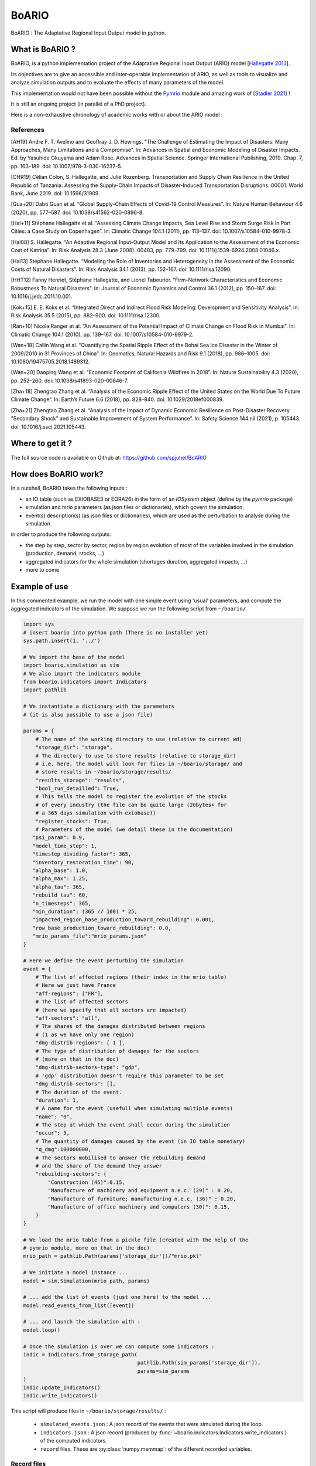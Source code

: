 #######
BoARIO
#######

BoARIO : The Adaptative Regional Input Output model in python.

What is BoARIO ?
=================

BoARIO, is a python implementation project of the Adaptative Regional Input Output (ARIO) model [`Hallegatte 2013`_].

Its objectives are to give an accessible and inter-operable implementation of ARIO, as well as tools to visualize and analyze simulation outputs and to
evaluate the effects of many parameters of the model.

This implementation would not have been possible without the `Pymrio`_ module and amazing work of [`Stadler 2021`_] !

It is still an ongoing project (in parallel of a PhD project).

.. _`Stadler 2021`: https://openresearchsoftware.metajnl.com/articles/10.5334/jors.251/
.. _`Hallegatte 2013`: https://doi.org/10.1111/j.1539-6924.2008.01046.x
.. _`Pymrio`: https://pymrio.readthedocs.io/en/latest/intro.html

Here is a non-exhaustive chronology of academic works with or about the ARIO model :

.. image:: https://raw.githubusercontent.com/spjuhel/BoARIO/master/imgs/chronology.svg?sanitize=true
           :width: 400
           :alt: ADEME Logo

References
-----------

[AH19] Andre F. T. Avelino and Geoffray J. D. Hewings. “The Challenge of Estimating the Impact of Disasters: Many Approaches, Many Limitations and a Compromise”. In: Advances in Spatial and Economic Modeling of Disaster Impacts. Ed. by Yasuhide Okuyama and Adam Rose. Advances in Spatial Science. Springer International Publishing, 2019. Chap. 7, pp. 163–189. doi: 10.1007/978-3-030-16237-5.

[CHR19] Célian Colon, S. Hallegatte, and Julie Rozenberg. Transportation and Supply Chain Resilience in the United Republic of Tanzania: Assessing the Supply-Chain Impacts of Disaster-Induced Transportation Disruptions. 00001. World Bank, June 2019. doi: 10.1596/31909.

[Gua+20] Dabo Guan et al. “Global Supply-Chain Effects of Covid-19 Control Measures”. In: Nature Human Behaviour 4.6 (2020), pp. 577–587. doi: 10.1038/s41562-020-0896-8.

[Hal+11] Stéphane Hallegatte et al. “Assessing Climate Change Impacts, Sea Level Rise and Storm Surge Risk in Port Cities: a Case Study on Copenhagen”. In: Climatic Change 104.1 (2011), pp. 113–137. doi: 10.1007/s10584-010-9978-3.

[Hal08] S. Hallegatte. “An Adaptive Regional Input-Output Model and Its Application to the Assessment of the Economic Cost of Katrina”. In: Risk Analysis 28.3 (June 2008). 00483, pp. 779–799. doi: 10.1111/j.1539-6924.2008.01046.x.

[Hal13] Stéphane Hallegatte. “Modeling the Role of Inventories and Heterogeneity in the Assessment of the Economic Costs of Natural Disasters”. In: Risk Analysis 34.1 (2013), pp. 152–167. doi: 10.1111/risa.12090.

[HHT12] Fanny Henriet, Stéphane Hallegatte, and Lionel Tabourier. “Firm-Network Characteristics and Economic Robustness To Natural Disasters”. In: Journal of Economic Dynamics and Control 36.1 (2012), pp. 150–167. doi: 10.1016/j.jedc.2011.10.001.

[Kok+15] E. E. Koks et al. “Integrated Direct and Indirect Flood Risk Modeling: Development and Sensitivity Analysis”. In: Risk Analysis 35.5 (2015), pp. 882–900. doi: 10.1111/risa.12300.

[Ran+10] Nicola Ranger et al. “An Assessment of the Potential Impact of Climate Change on Flood Risk in Mumbai”. In: Climatic Change 104.1 (2010), pp. 139–167. doi: 10.1007/s10584-010-9979-2.

[Wan+18] Cailin Wang et al. “Quantifying the Spatial Ripple Effect of the Bohai Sea Ice Disaster in the Winter of 2009/2010 in 31 Provinces of China”. In: Geomatics, Natural Hazards and Risk 9.1 (2018), pp. 986–1005. doi: 10.1080/19475705.2018.1489312.

[Wan+20] Daoping Wang et al. “Economic Footprint of California Wildfires in 2018”. In: Nature Sustainability 4.3 (2020), pp. 252–260. doi: 10.1038/s41893-020-00646-7.

[Zha+18] Zhengtao Zhang et al. “Analysis of the Economic Ripple Effect of the United States on the World Due To Future Climate Change”. In: Earth’s Future 6.6 (2018), pp. 828–840. doi: 10.1029/2018ef000839.

[Zha+21] Zhengtao Zhang et al. “Analysis of the Impact of Dynamic Economic Resilience on Post-Disaster Recovery ”Secondary Shock” and Sustainable Improvement of System Performance”. In: Safety Science 144.nil (2021), p. 105443. doi: 10.1016/j.ssci.2021.105443.


Where to get it ?
===================

The full source code is available on Github at: https://github.com/spjuhel/BoARIO

How does BoARIO work?
======================

In a nutshell, BoARIO takes the following inputs :

- an IO table (such as EXIOBASE3 or EORA26) in the form of an `IOSystem` object (define by the `pymrio` package)

- simulation and mrio parameters (as json files or dictionaries), which govern the simulation,

- event(s) description(s) (as json files or dictionaries), which are used as the perturbation to analyse during the simulation

in order to produce the following outputs:

- the step by step, sector by sector, region by region evolution of most of the variables involved in the simulation (production, demand, stocks, ...)

- aggregated indicators for the whole simulation (shortages duration, aggregated impacts, ...)

- more to come

Example of use
================

In this commented example, we run the model with one simple
event using 'usual' parameters, and compute the aggregated indicators of the
simulation. We suppose we run the following script from ``~/boario/``

.. code:: python

    import sys
    # insert boario into python path (There is no installer yet)
    sys.path.insert(1, '../')

    # We import the base of the model
    import boario.simulation as sim
    # We also import the indicators module
    from boario.indicators import Indicators
    import pathlib

    # We instantiate a dictionary with the parameters
    # (it is also possible to use a json file)

    params = {
        # The name of the working directory to use (relative to current wd)
        "storage_dir": "storage",
        # The directory to use to store results (relative to storage_dir)
        # i.e. here, the model will look for files in ~/boario/storage/ and
        # store results in ~/boario/storage/results/
        "results_storage": "results",
        "bool_run_detailled": True,
        # This tells the model to register the evolution of the stocks
        # of every industry (the file can be quite large (2Gbytes+ for
        # a 365 days simulation with exiobase))
        "register_stocks": True,
        # Parameters of the model (we detail these in the documentation)
       "psi_param": 0.9,
       "model_time_step": 1,
       "timestep_dividing_factor": 365,
       "inventory_restoration_time": 90,
       "alpha_base": 1.0,
       "alpha_max": 1.25,
       "alpha_tau": 365,
       "rebuild_tau": 60,
       "n_timesteps": 365,
       "min_duration": (365 // 100) * 25,
       "impacted_region_base_production_toward_rebuilding": 0.001,
       "row_base_production_toward_rebuilding": 0.0,
       "mrio_params_file":"mrio_params.json"
    }

    # Here we define the event perturbing the simulation
    event = {
        # The list of affected regions (their index in the mrio table)
        # Here we just have France
        "aff-regions": ["FR"],
        # The list of affected sectors
        # (here we specify that all sectors are impacted)
        "aff-sectors": "all",
        # The shares of the damages distributed between regions
        # (1 as we have only one region)
        "dmg-distrib-regions": [ 1 ],
        # The type of distribution of damages for the sectors
        # (more on that in the doc)
        "dmg-distrib-sectors-type": "gdp",
        # 'gdp' distribution doesn't require this parameter to be set
        "dmg-distrib-sectors": [],
        # The duration of the event.
        "duration": 1,
        # A name for the event (usefull when simulating multiple events)
        "name": "0",
        # The step at which the event shall occur during the simulation
        "occur": 5,
        # The quantity of damages caused by the event (in IO table monetary)
        "q_dmg":100000000,
        # The sectors mobilised to answer the rebuilding demand
        # and the share of the demand they answer
        "rebuilding-sectors": {
            "Construction (45)":0.15,
            "Manufacture of machinery and equipment n.e.c. (29)" : 0.20,
            "Manufacture of furniture; manufacturing n.e.c. (36)" : 0.20,
            "Manufacture of office machinery and computers (30)": 0.15,
        }
    }

    # We load the mrio table from a pickle file (created with the help of the
    # pymrio module, more on that in the doc)
    mrio_path = pathlib.Path(params['storage_dir'])/"mrio.pkl"

    # We initiate a model instance ...
    model = sim.Simulation(mrio_path, params)

    # ... add the list of events (just one here) to the model ...
    model.read_events_from_list([event])

    # ... and launch the simulation with :
    model.loop()

    # Once the simulation is over we can compute some indicators :
    indic = Indicators.from_storage_path(
                                         pathlib.Path(sim_params['storage_dir']),
                                         params=sim_params
    )
    indic.update_indicators()
    indic.write_indicators()

This script will produce files in ``~/boario/storage/results/`` :

 - ``simulated_events.json`` : A json record of the events that were simulated
   during the loop.

 - ``indicators.json`` : A json record (produced by :func:`~boario.indicators.Indicators.write_indicators`)
   of the computed indicators.

 - ``record`` files. These are :py:class:`numpy.memmap`:
   of the different recorded variables.

Record files
------------

You may read these directly into a numpy array with :

.. code:: python

    np.memmap("results/+record_name+_record",
               mode='r+',
               dtype='float64',
               shape=(t,n_sectors*n_regions)
    )

Where ``shape`` is the shape mentioned afterward.

   1. ``classic_demand`` : the sum of intermediate and final demand addressed to
   each industries. Its shape is ``(n_timesteps, n_sectors*n_regions)``

   2. ``iotable_XVA`` : the realised production of each industry. Its shape is
   ``(n_timesteps, n_sectors*n_regions)``

   3. ``iotable_X_max`` : the production capacity of each industry. Its shape is
   ``(n_timesteps, n_sectors*n_regions)``

   4. ``overprod_vector`` : the overproduction scaling of each industry. Its
   shape is ``(n_timesteps, n_sectors*n_regions)``

   5. ``rebuild_demand`` : the additional direct demand created by the event
   for rebuilding, for each industry.
   Its shape is ``(n_timesteps, n_sectors*n_regions)``

   6. ``rebuild_prod`` : the part of production attributed to rebuilding, for each
   industry. Its shape is ``(n_timesteps, n_sectors*n_regions)``

   7. ``final_demand_unmet`` : the final demand that was not met due to rationing,
   for each industry. Its shape is ``(n_timesteps, n_sectors*n_regions)``

   8. ``stocks`` : the stocks of each input for each industry.
   Its shape is ``(n_timesteps*n_sectors, n_sectors*n_regions)``.
   Note that this file is not created if ``register_stocks`` is set to ``False``
   in the simulation parameters.

   9. ``limiting_stocks`` : a boolean matrix, telling for each input and for each
   industry if the stock is limiting for production.
   Its shape is ``(n_timesteps*n_sectors, n_sectors*n_regions)``.
   Reading this array directly require to change the dtype
   to 'bool' in the above command.

More description to come
=============================

Credits
========

Associated PhD project
------------------------

This model is part of my PhD on the indirect impact of extreme events.
This work was supported by the French Environment and Energy Management Agency
(`ADEME`_).

.. image:: https://raw.githubusercontent.com/spjuhel/BoARIO/master/imgs/Logo_ADEME.svg?sanitize=true
           :width: 400
           :alt: ADEME Logo

.. _`ADEME`: https://www.ademe.fr/

Development
------------

* Samuel Juhel

Contributions
---------------

* Be the first `contributor`_ !

.. _`contributor`: https://spjuhel.github.io/BoARIO/development.html
